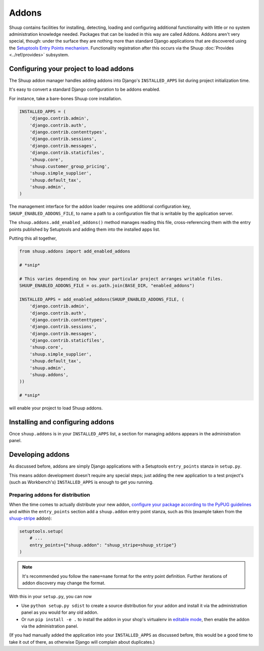 Addons
======

Shuup contains facilities for installing, detecting, loading and configuring
additional functionality with little or no system administration knowledge
needed.  Packages that can be loaded in this way are called Addons.  Addons
aren't very special, though: under the surface they are nothing more than
standard Django applications that are discovered using the `Setuptools Entry
Points mechanism <entrypoints_>`_.  Functionality registration after this
occurs via the Shuup :doc:`Provides <../ref/provides>` subsystem.

Configuring your project to load addons
---------------------------------------

The Shuup addon manager handles adding addons into Django's ``INSTALLED_APPS``
list during project initialization time.

It's easy to convert a standard Django configuration to be addons enabled.

For instance, take a bare-bones Shuup core installation.

.. code-block:: python

    INSTALLED_APPS = (
        'django.contrib.admin',
        'django.contrib.auth',
        'django.contrib.contenttypes',
        'django.contrib.sessions',
        'django.contrib.messages',
        'django.contrib.staticfiles',
        'shuup.core',
        'shuup.customer_group_pricing',
        'shuup.simple_supplier',
        'shuup.default_tax',
        'shuup.admin',
    )

The management interface for the addon loader requires one additional
configuration key, ``SHUUP_ENABLED_ADDONS_FILE``, to name a path to a
configuration file that is writable by the application server.

The ``shuup.addons.add_enabled_addons()`` method manages reading this file,
cross-referencing them with the entry points published by Setuptools and
adding them into the installed apps list.

Putting this all together,

.. code-block:: python

    from shuup.addons import add_enabled_addons

    # *snip*

    # This varies depending on how your particular project arranges writable files.
    SHUUP_ENABLED_ADDONS_FILE = os.path.join(BASE_DIR, "enabled_addons")

    INSTALLED_APPS = add_enabled_addons(SHUUP_ENABLED_ADDONS_FILE, (
        'django.contrib.admin',
        'django.contrib.auth',
        'django.contrib.contenttypes',
        'django.contrib.sessions',
        'django.contrib.messages',
        'django.contrib.staticfiles',
        'shuup.core',
        'shuup.simple_supplier',
        'shuup.default_tax',
        'shuup.admin',
        'shuup.addons',
    ))

    # *snip*

will enable your project to load Shuup addons.

Installing and configuring addons
---------------------------------

Once ``shuup.addons`` is in your ``INSTALLED_APPS`` list, a section for
managing addons appears in the administration panel.

Developing addons
-----------------

As discussed before, addons are simply Django applications with a Setuptools
``entry_points`` stanza in ``setup.py``.

This means addon development doesn't require any special steps; just adding
the new application to a test project's (such as Workbench's)
``INSTALLED_APPS`` is enough to get you running.

Preparing addons for distribution
~~~~~~~~~~~~~~~~~~~~~~~~~~~~~~~~~

When the time comes to actually distribute your new addon, `configure your
package according to the PyPUG guidelines <pypug-dist_>`_ and within the
``entry_points`` section add a ``shuup.addon`` entry point stanza, such as
this (example taken from the `shuup-stripe <https://github.com/shuup/shuup-stripe>`_
addon):

.. code-block:: python

    setuptools.setup(
        # ...
        entry_points={"shuup.addon": "shuup_stripe=shuup_stripe"}
    )


.. note::

   It's recommended you follow the ``name=name`` format for the entry point
   definition. Further iterations of addon discovery may change the format.

With this in your ``setup.py``, you can now

* Use ``python setup.py sdist`` to create a source distribution for your addon
  and install it via the administration panel as you would for any old addon.
* Or run ``pip install -e .`` to install the addon in your shop's
  virtualenv in `editable mode <editable_>`_, then enable the addon via the
  administration panel.

(If you had manually added the application into your ``INSTALLED_APPS`` as
discussed before, this would be a good time to take it out of there, as
otherwise Django will complain about duplicates.)

.. _pypug-dist: https://packaging.python.org/en/latest/distributing.html
.. _entrypoints: https://pythonhosted.org/setuptools/pkg_resources.html#entry-points
.. _editable: https://pip.pypa.io/en/latest/reference/pip_install.html#editable-installs

